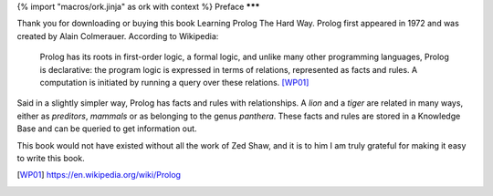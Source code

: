 {% import "macros/ork.jinja" as ork with context %}
Preface
*******

Thank you for downloading or buying this book Learning Prolog The Hard Way. Prolog first appeared in 1972 and was created by Alain Colmerauer. According to Wikipedia:

  Prolog has its roots in first-order logic, a formal logic, and unlike many other programming languages, Prolog is declarative: the program logic is expressed in terms of relations, represented as facts and rules. A computation is initiated by running a query over these relations. [WP01]_

Said in a slightly simpler way, Prolog has facts and rules with relationships. A `lion` and a `tiger` are related in many ways, either as `preditors`, `mammals` or as belonging to the genus `panthera`. These facts and rules are stored in a Knowledge Base and can be queried to get information out.

This book would not have existed without all the work of Zed Shaw, and it is to him I am truly grateful for making it easy to write this book.

.. [WP01] https://en.wikipedia.org/wiki/Prolog
